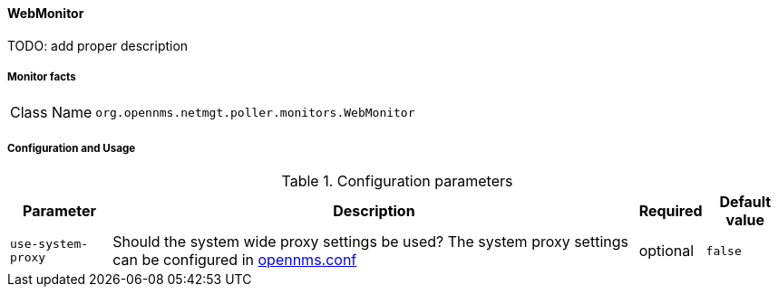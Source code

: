 
// Allow GitHub image rendering
:imagesdir: ../../../images

==== WebMonitor

TODO: add proper description

===== Monitor facts

[options="autowidth"]
|===
| Class Name     | `org.opennms.netmgt.poller.monitors.WebMonitor`
|===

===== Configuration and Usage

.Configuration parameters
[options="header, autowidth"]
|===
| Parameter        | Description                                                                                          | Required | Default value
| `use-system-proxy` | Should the system wide proxy settings be used? The system proxy settings can be configured in
                    link:#ga-opennms-system-properties[opennms.conf]                                                      | optional | `false`
|===
